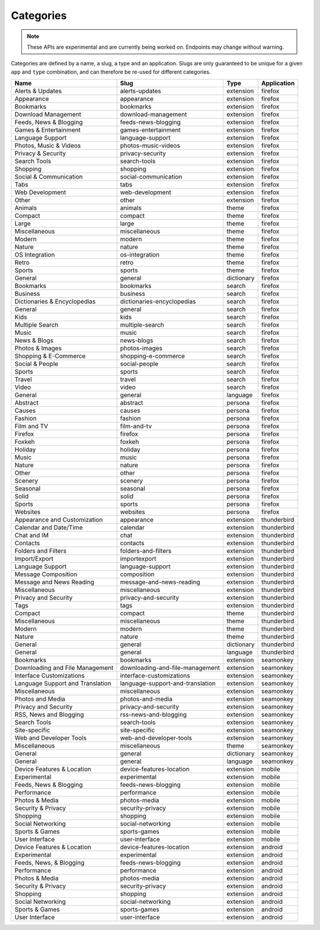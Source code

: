 ==========
Categories
==========

.. note::

    These APIs are experimental and are currently being worked on. Endpoints
    may change without warning.

.. _category-list:

Categories are defined by a name, a slug, a type and an application. Slugs are
only guaranteed to be unique for a given ``app`` and ``type`` combination, and
can therefore be re-used for different categories.

.. csv-table::
   :header: "Name", "Slug", "Type", "Application"

    "Alerts & Updates", alerts-updates, extension, firefox
    "Appearance", appearance, extension, firefox
    "Bookmarks", bookmarks, extension, firefox
    "Download Management", download-management, extension, firefox
    "Feeds, News & Blogging", feeds-news-blogging, extension, firefox
    "Games & Entertainment", games-entertainment, extension, firefox
    "Language Support", language-support, extension, firefox
    "Photos, Music & Videos", photos-music-videos, extension, firefox
    "Privacy & Security", privacy-security, extension, firefox
    "Search Tools", search-tools, extension, firefox
    "Shopping", shopping, extension, firefox
    "Social & Communication", social-communication, extension, firefox
    "Tabs", tabs, extension, firefox
    "Web Development", web-development, extension, firefox
    "Other", other, extension, firefox
    "Animals", animals, theme, firefox
    "Compact", compact, theme, firefox
    "Large", large, theme, firefox
    "Miscellaneous", miscellaneous, theme, firefox
    "Modern", modern, theme, firefox
    "Nature", nature, theme, firefox
    "OS Integration", os-integration, theme, firefox
    "Retro", retro, theme, firefox
    "Sports", sports, theme, firefox
    "General", general, dictionary, firefox
    "Bookmarks", bookmarks, search, firefox
    "Business", business, search, firefox
    "Dictionaries & Encyclopedias", dictionaries-encyclopedias, search, firefox
    "General", general, search, firefox
    "Kids", kids, search, firefox
    "Multiple Search", multiple-search, search, firefox
    "Music", music, search, firefox
    "News & Blogs", news-blogs, search, firefox
    "Photos & Images", photos-images, search, firefox
    "Shopping & E-Commerce", shopping-e-commerce, search, firefox
    "Social & People", social-people, search, firefox
    "Sports", sports, search, firefox
    "Travel", travel, search, firefox
    "Video", video, search, firefox
    "General", general, language, firefox
    "Abstract", abstract, persona, firefox
    "Causes", causes, persona, firefox
    "Fashion", fashion, persona, firefox
    "Film and TV", film-and-tv, persona, firefox
    "Firefox", firefox, persona, firefox
    "Foxkeh", foxkeh, persona, firefox
    "Holiday", holiday, persona, firefox
    "Music", music, persona, firefox
    "Nature", nature, persona, firefox
    "Other", other, persona, firefox
    "Scenery", scenery, persona, firefox
    "Seasonal", seasonal, persona, firefox
    "Solid", solid, persona, firefox
    "Sports", sports, persona, firefox
    "Websites", websites, persona, firefox
    "Appearance and Customization", appearance, extension, thunderbird
    "Calendar and Date/Time", calendar, extension, thunderbird
    "Chat and IM", chat, extension, thunderbird
    "Contacts", contacts, extension, thunderbird
    "Folders and Filters", folders-and-filters, extension, thunderbird
    "Import/Export", importexport, extension, thunderbird
    "Language Support", language-support, extension, thunderbird
    "Message Composition", composition, extension, thunderbird
    "Message and News Reading", message-and-news-reading, extension, thunderbird
    "Miscellaneous", miscellaneous, extension, thunderbird
    "Privacy and Security", privacy-and-security, extension, thunderbird
    "Tags", tags, extension, thunderbird
    "Compact", compact, theme, thunderbird
    "Miscellaneous", miscellaneous, theme, thunderbird
    "Modern", modern, theme, thunderbird
    "Nature", nature, theme, thunderbird
    "General", general, dictionary, thunderbird
    "General", general, language, thunderbird
    "Bookmarks", bookmarks, extension, seamonkey
    "Downloading and File Management", downloading-and-file-management, extension, seamonkey
    "Interface Customizations", interface-customizations, extension, seamonkey
    "Language Support and Translation", language-support-and-translation, extension, seamonkey
    "Miscellaneous", miscellaneous, extension, seamonkey
    "Photos and Media", photos-and-media, extension, seamonkey
    "Privacy and Security", privacy-and-security, extension, seamonkey
    "RSS, News and Blogging", rss-news-and-blogging, extension, seamonkey
    "Search Tools", search-tools, extension, seamonkey
    "Site-specific", site-specific, extension, seamonkey
    "Web and Developer Tools", web-and-developer-tools, extension, seamonkey
    "Miscellaneous", miscellaneous, theme, seamonkey
    "General", general, dictionary, seamonkey
    "General", general, language, seamonkey
    "Device Features & Location", device-features-location, extension, mobile
    "Experimental", experimental, extension, mobile
    "Feeds, News & Blogging", feeds-news-blogging, extension, mobile
    "Performance", performance, extension, mobile
    "Photos & Media", photos-media, extension, mobile
    "Security & Privacy", security-privacy, extension, mobile
    "Shopping", shopping, extension, mobile
    "Social Networking", social-networking, extension, mobile
    "Sports & Games", sports-games, extension, mobile
    "User Interface", user-interface, extension, mobile
    "Device Features & Location", device-features-location, extension, android
    "Experimental", experimental, extension, android
    "Feeds, News, & Blogging", feeds-news-blogging, extension, android
    "Performance", performance, extension, android
    "Photos & Media", photos-media, extension, android
    "Security & Privacy", security-privacy, extension, android
    "Shopping", shopping, extension, android
    "Social Networking", social-networking, extension, android
    "Sports & Games", sports-games, extension, android
    "User Interface", user-interface, extension, android
